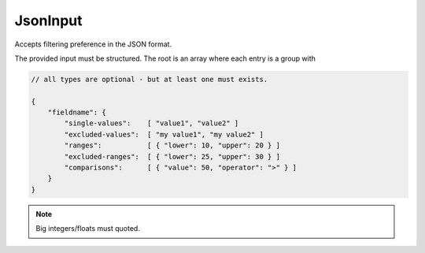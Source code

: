 JsonInput
=========

Accepts filtering preference in the JSON format.

The provided input must be structured.
The root is an array where each entry is a group with

.. code:: js

    // all types are optional - but at least one must exists.

    {
        "fieldname": {
            "single-values":    [ "value1", "value2" ]
            "excluded-values":  [ "my value1", "my value2" ]
            "ranges":           [ { "lower": 10, "upper": 20 } ]
            "excluded-ranges":  [ { "lower": 25, "upper": 30 } ]
            "comparisons":      [ { "value": 50, "operator": ">" } ]
        }
    }

.. note::

    Big integers/floats must quoted.
